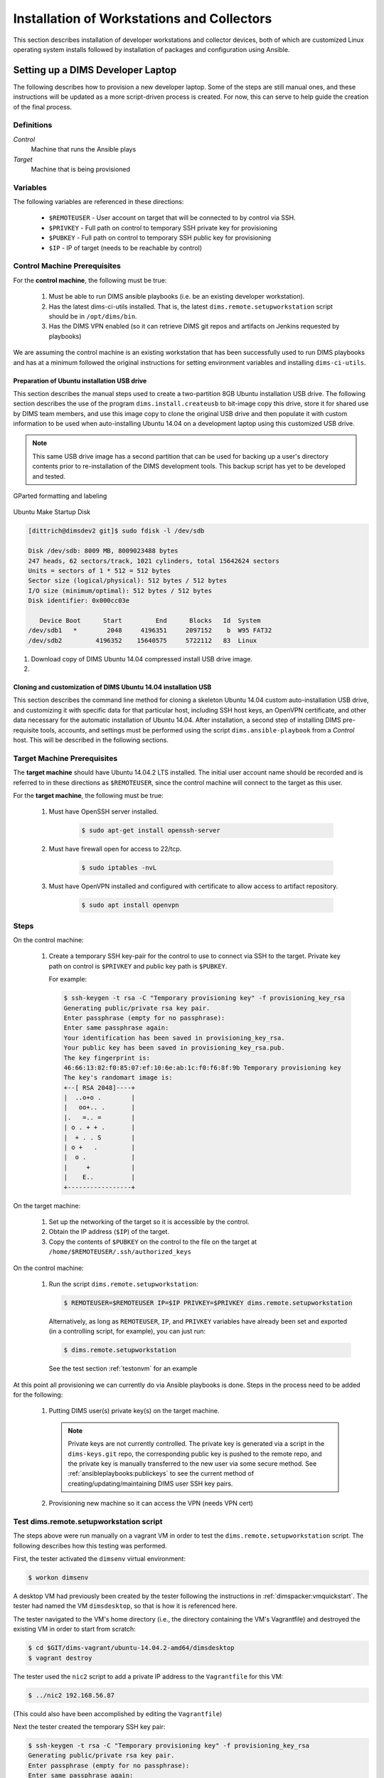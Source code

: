 .. _installingbaremetal:

Installation of Workstations and Collectors
===========================================

This section describes installation of developer workstations
and collector devices, both of which are customized Linux
operating system installs followed by installation of packages
and configuration using Ansible.

.. _setupdevlaptop:

Setting up a DIMS Developer Laptop
----------------------------------

.. todo::

    .. attention::

       These instructions are work-in-progress notes following the email
       thread started by Linda on 4/13/2015
       ``Subject: [dims general] Documentation for provisioning new DIMS developers``.
       Those, and other details, are found in Section :ref:`dimsciutils:appendices`
       of :ref:`dimsciutils:dimsciutilities`.
    
       The emails were cut/pasted here and are being turned into instructions
       that can be followed to perform an install.

   ..

   See also:

   http://foswiki.prisem.washington.edu/Development/ProvisionNewUsers

   :ref:`dimspacker:vmquickstart`

   Maybe we can delete the following notes..

   .. note:: 

      Our ansible playbooks have been updated so more tools are installed into
      the ``dimsenv`` virtual environment: ``git``, ``git-extras`` from our
      GitHub repo, as well as ``hubflow`` and ``mr``.  Therefore we now have
      playbooks that can fully provision a new developer workstation, except for:

          #. Initial ansible public key so Jenkins job can run Ansible against
             the new workstation
          #. User passwords
          #. User private keys to users' ``$HOME/.ssh`` directories
          #. Set up VPN

  ..

  .. note::

     The ansible public key on Jenkins has been copied to ``dims-keys`` repo so it can be more easily
     obtained. It is located in ``dims-keys.git/ansible-pub/id_dsa.pub``, ``master`` or ``develop`` branch.

  ..

..

The following describes how to provision a new developer laptop. Some of the steps are
still manual ones, and these instructions will be updated as a more script-driven process
is created. For now, this can serve to help guide the creation of the final process.


Definitions
~~~~~~~~~~~

*Control*
    Machine that runs the Ansible plays

*Target*
    Machine that is being provisioned


Variables
~~~~~~~~~

The following variables are referenced in these directions:

    * ``$REMOTEUSER`` - User account on target that will be connected to by control
      via SSH.

    * ``$PRIVKEY`` - Full path on control to temporary SSH private key for provisioning

    * ``$PUBKEY`` - Full path on control to temporary SSH public key for provisioning

    * ``$IP`` - IP of target (needs to be reachable by control)


Control Machine Prerequisites
~~~~~~~~~~~~~~~~~~~~~~~~~~~~~

For the **control machine**, the following must be true:

    #. Must be able to run DIMS ansible playbooks (i.e. be an existing developer 
       workstation). 

    #. Has the latest dims-ci-utils installed. That is, the latest 
       ``dims.remote.setupworkstation``
       script should be in ``/opt/dims/bin``.

    #. Has the DIMS VPN enabled (so it can retrieve DIMS git repos and artifacts on 
       Jenkins requested by playbooks)

We are assuming the control machine is an existing workstation that has been
successfully used to run DIMS playbooks and has at a minimum followed the original
instructions for setting environment variables and installing ``dims-ci-utils``.

.. _prepareinstallusb:

Preparation of Ubuntu installation USB drive
""""""""""""""""""""""""""""""""""""""""""""

This section describes the manual steps used to create a two-partition
8GB Ubuntu installation USB drive. The following section describes
the use of the program ``dims.install.createusb`` to bit-image copy
this drive, store it for shared use by DIMS team members, and
use this image copy to clone the original USB drive and then
populate it with custom information to be used when auto-installing
Ubuntu 14.04 on a development laptop using this customized USB
drive.

.. note::

    This same USB drive image has a second partition that can be used for
    backing up a user's directory contents prior to re-installation
    of the DIMS development tools. This backup script has yet to be
    developed and tested.

..


.. figure:: images/GParted.png
   :width: 85%
   :align: center

   GParted formatting and labeling

..

.. figure:: images/Make_Startup_Disk.png
   :width: 85%
   :align: center

   Ubuntu Make Startup Disk

..

.. code-block:: none

    [dittrich@dimsdev2 git]$ sudo fdisk -l /dev/sdb

    Disk /dev/sdb: 8009 MB, 8009023488 bytes
    247 heads, 62 sectors/track, 1021 cylinders, total 15642624 sectors
    Units = sectors of 1 * 512 = 512 bytes
    Sector size (logical/physical): 512 bytes / 512 bytes
    I/O size (minimum/optimal): 512 bytes / 512 bytes
    Disk identifier: 0x000cc03e

       Device Boot      Start         End      Blocks   Id  System
    /dev/sdb1   *        2048     4196351     2097152    b  W95 FAT32
    /dev/sdb2         4196352    15640575     5722112   83  Linux

..

#. Download copy of DIMS Ubuntu 14.04 compressed install USB drive image.

#. 

.. _cloningdimsinstallusb:

Cloning and customization of DIMS Ubuntu 14.04 installation USB
"""""""""""""""""""""""""""""""""""""""""""""""""""""""""""""""

This section describes the command line method for cloning a skeleton
Ubuntu 14.04 custom auto-installation USB drive, and customizing it with
specific data for that particular host, including SSH host keys, an OpenVPN
certificate, and other data necessary for the automatic installation of
Ubuntu 14.04.  After installation, a second step of installing DIMS
pre-requisite tools, accounts, and settings must be performed using
the script ``dims.ansible-playbook`` from a *Control* host. This
will be described in the following sections.

.. _targetprerequisites:

Target Machine Prerequisites
~~~~~~~~~~~~~~~~~~~~~~~~~~~~

The **target machine** should have Ubuntu 14.04.2 LTS installed. The initial user account
name should be recorded and is referred to in these directions as ``$REMOTEUSER``, since
the control machine will connect to the target as this user.

For the **target machine**, the following must be true:

   #. Must have OpenSSH server installed.

       .. code-block:: bash

           $ sudo apt-get install openssh-server

       ..

   #. Must have firewall open for access to 22/tcp.

       .. code-block:: bash


           $ sudo iptables -nvL

       ..

   #. Must have OpenVPN installed and configured with certificate to allow access to
      artifact repository.

       .. code-block:: bash

           $ sudo apt install openvpn

       ..

       .. todo::

           The artifacts are being moved to ``https://depts.washington.edu/dimsdoc/artifacts/``
           to allow access without needing a VPN connection.

       ..

Steps
~~~~~

On the control machine:
    
    #. Create a temporary SSH key-pair for the control to use to connect via
       SSH to the target. Private key path on control is ``$PRIVKEY`` 
       and public key path is ``$PUBKEY``.

       For example:

       .. code-block:: none

            $ ssh-keygen -t rsa -C "Temporary provisioning key" -f provisioning_key_rsa
            Generating public/private rsa key pair.
            Enter passphrase (empty for no passphrase): 
            Enter same passphrase again: 
            Your identification has been saved in provisioning_key_rsa.
            Your public key has been saved in provisioning_key_rsa.pub.
            The key fingerprint is:
            46:66:13:82:f0:85:07:ef:10:6e:ab:1c:f0:f6:8f:9b Temporary provisioning key
            The key's randomart image is:
            +--[ RSA 2048]----+
            |  ..o+o .        |
            |   oo+.. .       |
            |.   =.. =        |
            | o . + + .       |
            |  + . . S        |
            | o +   .         |
            |  o .            |
            |     +           |
            |    E..          |
            +-----------------+

       ..

On the target machine:

    #. Set up the networking of the target so it is accessible by the control. 
    #. Obtain the IP address (``$IP``) of the target.
    #. Copy the contents of ``$PUBKEY`` on the control to the file on
       the target at ``/home/$REMOTEUSER/.ssh/authorized_keys``

On the control machine:

    #. Run the script ``dims.remote.setupworkstation``:

       .. code-block:: bash

           $ REMOTEUSER=$REMOTEUSER IP=$IP PRIVKEY=$PRIVKEY dims.remote.setupworkstation

       ..

       Alternatively, as long as ``REMOTEUSER``, ``IP``, and ``PRIVKEY`` variables
       have already been set and exported (in a controlling script, for
       example), you can just run:

       .. code-block:: bash

           $ dims.remote.setupworkstation

       ..

       See the test section :ref:`testonvm` for an example


At this point all provisioning we can currently do via Ansible playbooks is done.
Steps in the process need to be added for the following:

     #. Putting DIMS user(s) private key(s) on the target machine. 

        .. note::

            Private keys
            are not currently controlled. The private key is generated via a script
            in the ``dims-keys.git`` repo, the corresponding public key is pushed to the 
            remote repo, and the private key is manually transferred to the new user via some
            secure method. See :ref:`ansibleplaybooks:publickeys` to see the
            current method of creating/updating/maintaining DIMS user SSH key pairs.

        ..

     #. Provisioning new machine so it can access the VPN (needs VPN cert)

.. _testonvm:

Test dims.remote.setupworkstation script
~~~~~~~~~~~~~~~~~~~~~~~~~~~~~~~~~~~~~~~~

The steps above were run manually on a vagrant VM in order to test the
``dims.remote.setupworkstation`` script. The following describes how this testing was
performed.

First, the tester activated the ``dimsenv`` virtual environment:

.. code-block:: bash

    $ workon dimsenv

.. 

A desktop VM had previously been created by the tester following the instructions 
in :ref:`dimspacker:vmquickstart`. The tester had named the VM ``dimsdesktop``, so that is how
it is referenced here. 

The tester navigated to the VM's home directory (i.e., the
directory containing the VM's Vagrantfile) and destroyed the existing VM in order
to start from scratch:

.. code-block:: bash

    $ cd $GIT/dims-vagrant/ubuntu-14.04.2-amd64/dimsdesktop
    $ vagrant destroy

..

The tester used the ``nic2`` script to add a private IP address to the
``Vagrantfile`` for this VM:

.. code-block:: bash

    $ ../nic2 192.168.56.87

..

(This could also have been accomplished by editing the ``Vagrantfile``)

Next the tester created the temporary SSH key pair:

.. code-block:: none

    $ ssh-keygen -t rsa -C "Temporary provisioning key" -f provisioning_key_rsa
    Generating public/private rsa key pair.
    Enter passphrase (empty for no passphrase): 
    Enter same passphrase again: 
    Your identification has been saved in provisioning_key_rsa.
    Your public key has been saved in provisioning_key_rsa.pub.
    The key fingerprint is:
    46:66:13:82:f0:85:07:ef:10:6e:ab:1c:f0:f6:8f:9b Temporary provisioning key
    The key's randomart image is:
    +--[ RSA 2048]----+
    |  ..o+o .        |
    |   oo+.. .       |
    |.   =.. =        |
    | o . + + .       |
    |  + . . S        |
    | o +   .         |
    |  o .            |
    |     +           |
    |    E..          |
    +-----------------+

..


At this point, the tester has values for all the variables needed to run the script:

    #. ``$IP`` is the IP added to the ``Vagrantfile`` (192.168.56.87)
    #. ``$REMOTEUSER`` is ``$USER`` - the process by which the VM was created sets the
       initial user of the VM to ``$USER``
    #. ``$PRIVKEY`` = ``$GIT/dims-vagrant/ubuntu-14.04.2-amd64/dimsdesktop/provisioning_key_rsa``

Next, the tester transferred the public key (``$PUBKEY``) contents to the VM.
This was accomplished by adding provisioners to the ``Vagrantfile``.  These
will run the first time ``vagrant up`` is executed or when ``vagrant
provision`` is executed. (There are other ways this could have been done if the
tester is not familiar with Vagrant provisioning).

The following lines were added to the ``Vagrantfile`` before the last ``end``
statement. You would substitute your user's home folder for the tester's (e.g.,
``/home/lcolby``):

.. code-block:: ruby

    config.vm.provision :file, :source => "provisioning_key_rsa.pub", :destination => "/home/lcolby/provisioning_key_rsa.pub"
    config.vm.provision :shell, :inline => "cat /home/lcolby/provisioning_key_rsa.pub >> /home/lcolby/.ssh/authorized_keys"
    config.vm.provision :shell, :inline => "rm /home/lcolby/provisioning_key_rsa.pub"

.. 

The VM was instantiated:

.. code-block:: none

    $ vagrant up
    Bringing machine 'default' up with 'virtualbox' provider...
    ==> default: Importing base box 'ubuntu-14.04.2-amd64-desktop-keyed'...
    ==> default: Matching MAC address for NAT networking...
    ==> default: Setting the name of the VM: dimsdesktop_default_1435249279321_66288
    ==> default: Clearing any previously set network interfaces...
    ==> default: Preparing network interfaces based on configuration...
        default: Adapter 1: nat
        default: Adapter 2: hostonly
    ==> default: Forwarding ports...
        default: 22 => 2222 (adapter 1)
    ==> default: Running 'pre-boot' VM customizations...
    ==> default: Booting VM...
    ==> default: Waiting for machine to boot. This may take a few minutes...
        default: SSH address: 127.0.0.1:2222
        default: SSH username: lcolby
        default: SSH auth method: private key
        default: Warning: Connection timeout. Retrying...
        default: Warning: Remote connection disconnect. Retrying...
    ==> default: Machine booted and ready!
    ==> default: Checking for guest additions in VM...
    ==> default: Configuring and enabling network interfaces...
    ==> default: Mounting shared folders...
        default: /vagrant => /Users/lcolby/git-new/vagrant-run/ubuntu-14.04.2-amd64/dimsdesktop
    ==> default: Running provisioner: file...
    ==> default: Running provisioner: shell...
        default: Running: inline script
    ==> default: stdin: is not a tty
    ==> default: Running provisioner: shell...
        default: Running: inline script
    ==> default: stdin: is not a tty

..

The tester created a script to run to set variables and call ``dims.remote.setupworkstation`` in the working directory called ``provision-desktop.sh``:

.. code-block:: bash

    #! /bin/bash +x

    # This script runs dims.remote.setupworkstation

    export IP="192.168.56.87"
    export PRIVKEY=$(pwd)/provisioning_key_rsa
    export REMOTEUSER=$USER

    dims.remote.setupworkstation

..

The test ran the script:

.. code-block:: none

    $ sh ./provision-desktop.sh 
    [+++] dims.remote.setupworkstation: Starting... 
    [+++] dims.remote.setupworkstation: Variables
    [+++] IP=192.168.56.87
    [+++] PRIVKEY=/Users/lcolby/git/dims-vagrant/ubuntu-14.04.2-amd64/dimsdesktop/provisioning_key_rsa
    [+++] REMOTEUSER=lcolby
    [+++] VERBOSITY=vv
    [+++] BRANCH=develop
    [+++]
    [+++] dims.remote.setupworkstation: Checking out ansible-playbooks branch develop
    Already on 'develop'
    Your branch is up-to-date with 'origin/develop'.
    Fetching origin

    Summary of actions:
    - Any changes from origin/develop have been pulled into branch 'develop'
    [+++] Running the playbooks...

    PLAY [Install base OS packages on all machines] ******************************* 

    GATHERING FACTS *************************************************************** 
    <192.168.56.87> REMOTE_MODULE setup
    ok: [192.168.56.87]

    TASK: [base-os | Disable Ubuntu oneconf (DD)] ********************************* 
    <192.168.56.87> REMOTE_MODULE command if [ -f /usr/share/oneconf/oneconf-service ]; then chmod a-x /usr/share/oneconf/oneconf-service; fi #USE_SHELL
    changed: [192.168.56.87] => (item=/usr/share/oneconf/oneconf-service) => {"changed": true, "cmd": "if [ -f /usr/share/oneconf/oneconf-service ]; then chmod a-x /usr/share/oneconf/oneconf-service; fi", "delta": "0:00:00.003086", "end": "2015-06-25 16:38:58.469152", "item": "/usr/share/oneconf/oneconf-service", "rc": 0, "start": "2015-06-25 16:38:58.466066", "stderr": "", "stdout": ""}
    <192.168.56.87> REMOTE_MODULE command if [ -f /usr/share/oneconf/oneconf-query ]; then chmod a-x /usr/share/oneconf/oneconf-query; fi #USE_SHELL
    changed: [192.168.56.87] => (item=/usr/share/oneconf/oneconf-query) => {"changed": true, "cmd": "if [ -f /usr/share/oneconf/oneconf-query ]; then chmod a-x /usr/share/oneconf/oneconf-query; fi", "delta": "0:00:00.003133", "end": "2015-06-25 16:38:58.587385", "item": "/usr/share/oneconf/oneconf-query", "rc": 0, "start": "2015-06-25 16:38:58.584252", "stderr": "", "stdout": ""}
    <192.168.56.87> REMOTE_MODULE command if [ -f /usr/share/oneconf/oneconf-update ]; then chmod a-x /usr/share/oneconf/oneconf-update; fi #USE_SHELL
    changed: [192.168.56.87] => (item=/usr/share/oneconf/oneconf-update) => {"changed": true, "cmd": "if [ -f /usr/share/oneconf/oneconf-update ]; then chmod a-x /usr/share/oneconf/oneconf-update; fi", "delta": "0:00:00.002932", "end": "2015-06-25 16:38:58.709968", "item": "/usr/share/oneconf/oneconf-update", "rc": 0, "start": "2015-06-25 16:38:58.707036", "stderr": "", "stdout": ""}
    <192.168.56.87> REMOTE_MODULE command if [ -f /usr/bin/update-notifier ]; then chmod a-x /usr/bin/update-notifier; fi #USE_SHELL
    changed: [192.168.56.87] => (item=/usr/bin/update-notifier) => {"changed": true, "cmd": "if [ -f /usr/bin/update-notifier ]; then chmod a-x /usr/bin/update-notifier; fi", "delta": "0:00:00.003111", "end": "2015-06-25 16:38:58.830125", "item": "/usr/bin/update-notifier", "rc": 0, "start": "2015-06-25 16:38:58.827014", "stderr": "", "stdout": ""}
    <snip>

..



.. todo::

    The following is the original text for provisioning a new workstation using a Jenkins 
    job to do the provisioning. After it was written, it was realized that 
    there were connection issues which prevented Jenkins VM from connecting to a new
    workstation. We don't want to lose the info below at the moment.. 

    ORIGINAL TEXT

    To provision a new workstation, your script (or scripts) must do the following:

        #. Install the ansible public key in the root user's ``authorized keys`` file.
           The ansible public key on Jenkins has been copied to the ``dims-keys`` repo so it can 
           be more easily obtained. It is located in ``dims-keys.git/ansible-pub/id_dsa.pub``, 
           using either ``master`` or ``develop`` branch.
        #. Set up networking on the workstation so it is reachable by the Jenkins
           VM.
        #. Obtain the IP of the workstation 
        #. Execute the following command, where ``$IP`` refers to the IP address you obtained
           in the previous step:

           .. code-block:: bash

               $ curl --data-urlencode "RUNHOST=$IP"  http://jenkins.prisem.washington.edu/job/developer-workstation-provision-parameterized/buildWithParameters

           ..

    This will trigger the parameterized Jenkins job ``developer-workstation-provision-parameterized``, which will run the appropriate ansible playbooks on the workstation.

    This Jenkins job can be viewed at: http://jenkins.prisem.washington.edu/job/developer-workstation-provision-parameterized/

    This job's build step executes one script: ``jenkins.remote.setupworkstation``. This script
    is located in this repo at ``dims-ci-utils/jenkins/job-scripts`` and is shown below:

    .. TODO(dittrich): Deal with including this script a different way for Jenkins.
    .. todo::

        This is a quick hack, using a cross-repo relative path reference, while
        moving the section on laptop install to get a laptop installed (while
        simultaneously completing documentation.  It should be dealt with another
        way, since this won't render properly on Jenkins.

    ..

    .. literalinclude:: ../../../dims-ci-utils/jenkins/job-scripts/jenkins.remote.setupworkstation
        :language: bash

    If any changes are made to the script and pushed, the updated script is automatically
    propagated to the Jenkins server via our CI process.

    The playbooks executed in the script have been tested against a desktop VM. The Jenkins
    job (and thus the playbooks) has been tested against a machine on our infrastructure: 
    ``u12-dev-ws-1.prisem.washington.edu``

    The job can also be run manually via the UI if needed. Go to its URL
    http://jenkins.prisem.washington.edu/job/developer-workstation-provision-parameterized/.
    Click on the "Build with Parameters" link, enter the IP or FQDN of the machine and run.

    You can view more information about the job's configuration by clicking the ``Configure``
    link. 

..

